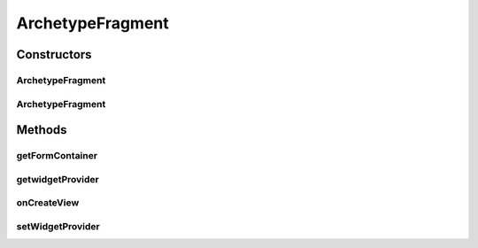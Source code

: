 .. java:import:: android.graphics Color

.. java:import:: android.os Bundle

.. java:import:: android.support.v4.app Fragment

.. java:import:: android.view LayoutInflater

.. java:import:: android.view View

.. java:import:: android.view ViewGroup

ArchetypeFragment
=================

.. java:package:: it.crs4.most.ehrlib
   :noindex:

.. java:type:: public class ArchetypeFragment extends Fragment

   This class allows you to display an Archetype in a Fragment. You just have to provide the \ :java:ref:`WidgetProvider`\  handling the archetype you want to include to the constructor or, if you prefer, you can use the \ :java:ref:`setWidgetProvider(WidgetProvider)`\  method (in this second case, remember to call this method before adding the fragment to the container).

Constructors
------------
ArchetypeFragment
^^^^^^^^^^^^^^^^^

.. java:constructor:: public ArchetypeFragment()
   :outertype: ArchetypeFragment

ArchetypeFragment
^^^^^^^^^^^^^^^^^

.. java:constructor:: public ArchetypeFragment(WidgetProvider wp)
   :outertype: ArchetypeFragment

   Create an Archetype fragment by providing the WidgetProvider

   :param wp:

Methods
-------
getFormContainer
^^^^^^^^^^^^^^^^

.. java:method:: public FormContainer getFormContainer()
   :outertype: ArchetypeFragment

   Get the form container of this fragment

   :return: the form container of this archetype fragment

getwidgetProvider
^^^^^^^^^^^^^^^^^

.. java:method:: public WidgetProvider getwidgetProvider()
   :outertype: ArchetypeFragment

   :return: the widget provider of this Archetype Fragment

onCreateView
^^^^^^^^^^^^

.. java:method:: @Override public View onCreateView(LayoutInflater inflater, ViewGroup container, Bundle savedInstanceState)
   :outertype: ArchetypeFragment

setWidgetProvider
^^^^^^^^^^^^^^^^^

.. java:method:: public void setWidgetProvider(WidgetProvider wp)
   :outertype: ArchetypeFragment

   Set the widget provider for this fragment. This method must called BEFORE adding the fragment to itws container.

   :param wp:

